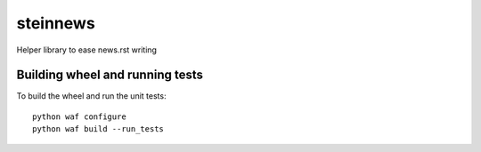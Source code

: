 steinnews
=========

Helper library to ease news.rst writing


Building wheel and running tests
--------------------------------

To build the wheel and run the unit tests::

    python waf configure
    python waf build --run_tests